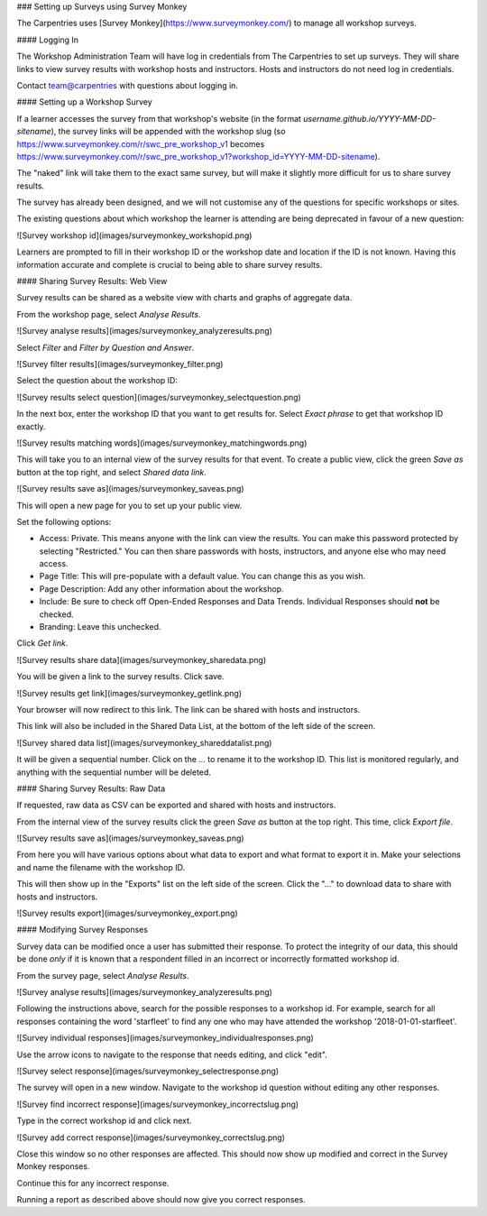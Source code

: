 ### Setting up Surveys using Survey Monkey

The Carpentries uses [Survey Monkey](https://www.surveymonkey.com/) to manage all workshop surveys. 

#### Logging In

The Workshop Administration Team will have log in credentials from The Carpentries to set up surveys.  They will share links to view survey results with workshop hosts and instructors. Hosts and instructors do not need log in credentials.

Contact team@carpentries with questions about logging in.

#### Setting up a Workshop Survey

If a learner accesses the survey from that workshop's website (in the format `username.github.io/YYYY-MM-DD-sitename`), the survey links will be appended with the workshop slug (so https://www.surveymonkey.com/r/swc_pre_workshop_v1 becomes https://www.surveymonkey.com/r/swc_pre_workshop_v1?workshop_id=YYYY-MM-DD-sitename).

The "naked" link will take them to the exact same survey, but will make it slightly more difficult for us to share survey results.

The survey has already been designed, and we will not customise any of the questions for specific workshops or sites.

The existing questions about which workshop the learner is attending are being deprecated in favour of a new question:

![Survey workshop id](images/surveymonkey_workshopid.png)

Learners are prompted to fill in their workshop ID or the workshop date and location if the ID is not known. Having this information accurate and complete is crucial to being able to share survey results.

#### Sharing Survey Results: Web View

Survey results can be shared as a website view with charts and graphs of aggregate data.

From the workshop page, select `Analyse Results`.

![Survey analyse results](images/surveymonkey_analyzeresults.png)

Select `Filter` and `Filter by Question and Answer`.

![Survey filter results](images/surveymonkey_filter.png)

Select the question about the workshop ID:

![Survey results select question](images/surveymonkey_selectquestion.png)

In the next box, enter the workshop ID that you want to get results for.  Select `Exact phrase` to get that workshop ID exactly.

![Survey results matching words](images/surveymonkey_matchingwords.png)


This will take you to an internal view of the survey results for that event. To create a public view, click the green `Save as` button at the top right, and select `Shared data link`.

![Survey results save as](images/surveymonkey_saveas.png)

This will open a new page for you to set up your public view.

Set the following options:

* Access: Private. This means anyone with the link can view the results. You can make this password protected by selecting "Restricted." You can then share passwords with hosts, instructors, and anyone else who may need access.
* Page Title: This will pre-populate with a default value. You can change this as you wish.
* Page Description: Add any other information about the workshop.
* Include: Be sure to check off Open-Ended Responses and Data Trends. Individual Responses should **not** be checked.
* Branding: Leave this unchecked.

Click `Get link`.

![Survey results share data](images/surveymonkey_sharedata.png)

You will be given a link to the survey results. Click save.

![Survey results get link](images/surveymonkey_getlink.png)

Your browser will now redirect to this link. The link can be shared with hosts and instructors.

This link will also be included in the Shared Data List, at the bottom of the left side of the screen.

![Survey shared data list](images/surveymonkey_shareddatalist.png)

It will be given a sequential number. Click on the `...` to rename it to the workshop ID.  This list is monitored regularly, and anything with the sequential number will be deleted.


#### Sharing Survey Results: Raw Data

If requested, raw data as CSV can be exported and shared with hosts and instructors.

From the internal view of the survey results click the green `Save as` button at the top right. This time, click `Export file`.

![Survey results save as](images/surveymonkey_saveas.png)

From here you will have various options about what data to export and what format to export it in. Make your selections and name the filename with the workshop ID.

This will then show up in the "Exports" list on the left side of the screen.  Click the "..." to download data to share with hosts and instructors.

![Survey results export](images/surveymonkey_export.png)

#### Modifying Survey Responses

Survey data can be modified once a user has submitted their response.  To protect the integrity of our data, this should be done *only* if it is known that a respondent filled in an incorrect or incorrectly formatted workshop id.

From the survey page, select `Analyse Results`.

![Survey analyse results](images/surveymonkey_analyzeresults.png)

Following the instructions above, search for the possible responses to a workshop id.  For example, search for all responses containing the word 'starfleet' to find any one who may have attended the workshop '2018-01-01-starfleet'.  

![Survey individual responses](images/surveymonkey_individualresponses.png)

Use the arrow icons to navigate to the response that needs editing, and click "edit".  

![Survey select response](images/surveymonkey_selectresponse.png)

The survey will open in a new window.  Navigate to the workshop id question without editing any other responses.

![Survey find incorrect response](images/surveymonkey_incorrectslug.png)

Type in the correct workshop id and click next.

![Survey add correct response](images/surveymonkey_correctslug.png)

Close this window so no other responses are affected. This should now show up modified and correct in the Survey Monkey responses.

Continue this for any incorrect response.

Running a report as described above should now give you correct responses.


